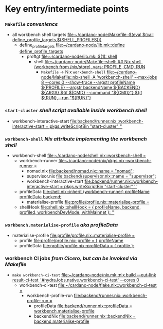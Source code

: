 * Key entry/intermediate points
*** =Makefile= /convenience/
    - all workbench shell targets [[file:~/cardano-node/Makefile::$(eval $(call define_profile_targets,$(SHELL_PROFILES)))]]
      - define_profile_targets [[file:~/cardano-node/lib.mk::define define_profile_targets]]
        - proftgt [[file:~/cardano-node/lib.mk::$(1): shell]]
          - shell [[file:~/cardano-node/Makefile::shell: ## Nix shell, (workbench from /nix/store), vars: PROFILE, CMD, RUN]]
            - =Makefile= -> Nix =workbench-shell= [[file:~/cardano-node/Makefile::nix-shell -A 'workbench-shell' --max-jobs 8 --cores 0 --show-trace --argstr profileName ${PROFILE} --argstr backendName ${BACKEND} ${ARGS} ${if ${CMD},--command "${CMD}"} ${if ${RUN},--run "${RUN}"}]]
*** =start-cluster= /shell script available inside workbench shell/
    - workbench-interactive-start [[file:backend/runner.nix::workbench-interactive-start = pkgs.writeScriptBin "start-cluster" '']]
*** =workbench-shell= /Nix attribute implementing the workbench shell/
    - workbench-shell [[file:~/cardano-node/shell.nix::workbench-shell =]]
      - workbench-runner [[file:~/cardano-node/nix/pkgs.nix::workbench-runner =]]
        - nomad.nix      [[file:backend/nomad.nix::name = "nomad";]]
        - supervisor.nix [[file:backend/supervisor.nix::name = "supervisor";]]
        - workbench-interactive-start [[file:backend/runner.nix::workbench-interactive-start = pkgs.writeScriptBin "start-cluster" '']]
      - profileData [[file:shell.nix::inherit (workbench-runner) profileName profileData backend;]]
        - materialise-profile [[file:profile/profile.nix::materialise-profile =]]
      - shellHook [[file:shell.nix::shellHook = { profileName, backend, profiled, workbenchDevMode, withMainnet }: '']]
*** =workbench.materialise-profile= /aka profileData/
    - materialise-profile [[file:profile/profile.nix::materialise-profile =]]
      - profile [[file:profile/profile.nix::profile = { profileName]]
      - profileData [[file:profile/profile.nix::profileData = { profile }:]]
*** workbench CI jobs  /from Cicero, but can be invoked via Makefile/
    - =make workbench-ci-test= [[file:~/cardano-node/nix.mk::nix build --out-link result-ci-test '.#hydraJobs.native.workbench-ci-test' --cores 0]]
      - workbench-ci-test [[file:~/cardano-node/flake.nix::workbench-ci-test =]]
        - workbench-profile-run [[file:backend/runner.nix::workbench-profile-run =]]
          - profileData [[file:backend/runner.nix::profileData = workbench.materialise-profile]]
          - backendNix [[file:backend/runner.nix::backendNix = backend.materialise-profile]]
